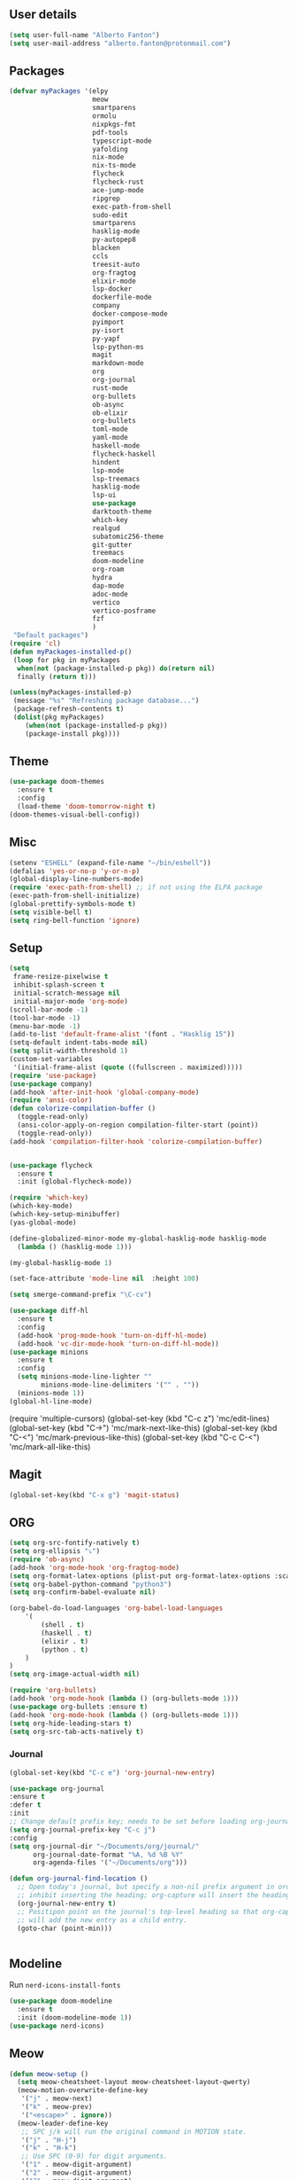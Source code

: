** User details
#+BEGIN_SRC emacs-lisp
  (setq user-full-name "Alberto Fanton")
  (setq user-mail-address "alberto.fanton@protonmail.com")
#+END_SRC
** Packages
#+BEGIN_SRC emacs-lisp
  (defvar myPackages '(elpy
                       meow
                       smartparens
                       ormolu
                       nixpkgs-fmt
                       pdf-tools
                       typescript-mode
                       yafolding
                       nix-mode
                       nix-ts-mode
                       flycheck
                       flycheck-rust
                       ace-jump-mode
                       ripgrep
                       exec-path-from-shell
                       sudo-edit
                       smartparens
                       hasklig-mode
                       py-autopep8
                       blacken
                       ccls
                       treesit-auto
                       org-fragtog
                       elixir-mode
                       lsp-docker
                       dockerfile-mode
                       company
                       docker-compose-mode
                       pyimport
                       py-isort
                       py-yapf
                       lsp-python-ms
                       magit
                       markdown-mode
                       org
                       org-journal
                       rust-mode
                       org-bullets
                       ob-async
                       ob-elixir
                       org-bullets
                       toml-mode
                       yaml-mode
                       haskell-mode
                       flycheck-haskell
                       hindent
                       lsp-mode
                       lsp-treemacs
                       hasklig-mode
                       lsp-ui
                       use-package
                       darktooth-theme
                       which-key
                       realgud
                       subatomic256-theme
                       git-gutter
                       treemacs
                       doom-modeline
                       org-roam
                       hydra
                       dap-mode
                       adoc-mode
                       vertico
                       vertico-posframe
                       fzf
                       )
   "Default packages")
  (require 'cl)
  (defun myPackages-installed-p()
   (loop for pkg in myPackages
    when(not (package-installed-p pkg)) do(return nil)
    finally (return t)))

  (unless(myPackages-installed-p)
   (message "%s" "Refreshing package database...")
   (package-refresh-contents t)
   (dolist(pkg myPackages)
      (when(not (package-installed-p pkg))
      (package-install pkg))))
#+END_SRC

** Theme
#+BEGIN_SRC emacs-lisp
  (use-package doom-themes
    :ensure t
    :config
    (load-theme 'doom-tomorrow-night t)
  (doom-themes-visual-bell-config))
#+END_SRC

** Misc
#+BEGIN_SRC emacs-lisp
  (setenv "ESHELL" (expand-file-name "~/bin/eshell"))
  (defalias 'yes-or-no-p 'y-or-n-p)
  (global-display-line-numbers-mode)
  (require 'exec-path-from-shell) ;; if not using the ELPA package
  (exec-path-from-shell-initialize)
  (global-prettify-symbols-mode t)
  (setq visible-bell t)
  (setq ring-bell-function 'ignore)
#+END_SRC

** Setup
#+BEGIN_SRC emacs-lisp
  (setq
   frame-resize-pixelwise t
   inhibit-splash-screen t
   initial-scratch-message nil
   initial-major-mode 'org-mode)
  (scroll-bar-mode -1)
  (tool-bar-mode -1)
  (menu-bar-mode -1)
  (add-to-list 'default-frame-alist '(font . "Hasklig 15"))
  (setq-default indent-tabs-mode nil)
  (setq split-width-threshold 1)
  (custom-set-variables
   '(initial-frame-alist (quote ((fullscreen . maximized)))))
  (require 'use-package)
  (use-package company)
  (add-hook 'after-init-hook 'global-company-mode)
  (require 'ansi-color)
  (defun colorize-compilation-buffer ()
    (toggle-read-only)
    (ansi-color-apply-on-region compilation-filter-start (point))
    (toggle-read-only))
  (add-hook 'compilation-filter-hook 'colorize-compilation-buffer)


  (use-package flycheck
    :ensure t
    :init (global-flycheck-mode))

  (require 'which-key)
  (which-key-mode)
  (which-key-setup-minibuffer)
  (yas-global-mode)

  (define-globalized-minor-mode my-global-hasklig-mode hasklig-mode
    (lambda () (hasklig-mode 1)))

  (my-global-hasklig-mode 1)

  (set-face-attribute 'mode-line nil  :height 100)

  (setq smerge-command-prefix "\C-cv")

  (use-package diff-hl
    :ensure t
    :config
    (add-hook 'prog-mode-hook 'turn-on-diff-hl-mode)
    (add-hook 'vc-dir-mode-hook 'turn-on-diff-hl-mode))
  (use-package minions
    :ensure t
    :config
    (setq minions-mode-line-lighter ""
          minions-mode-line-delimiters '("" . ""))
    (minions-mode 1))
  (global-hl-line-mode)
#+END_SRC

#+RESULTS:
: t

#+END_SRC#+BEGIN_SRC emacs-lisp
  (require 'multiple-cursors)
  (global-set-key (kbd "C-c z") 'mc/edit-lines)
  (global-set-key (kbd "C->") 'mc/mark-next-like-this)
  (global-set-key (kbd "C-<") 'mc/mark-previous-like-this)
  (global-set-key (kbd "C-c C-<") 'mc/mark-all-like-this)
#+END_SRC

** Magit
#+BEGIN_SRC emacs-lisp
  (global-set-key(kbd "C-x g") 'magit-status)
#+END_SRC

** ORG
#+BEGIN_SRC emacs-lisp
  (setq org-src-fontify-natively t)
  (setq org-ellipsis "⤵")
  (require 'ob-async)
  (add-hook 'org-mode-hook 'org-fragtog-mode)
  (setq org-format-latex-options (plist-put org-format-latex-options :scale 2.0))
  (setq org-babel-python-command "python3")
  (setq org-confirm-babel-evaluate nil)

  (org-babel-do-load-languages 'org-babel-load-languages
      '(
          (shell . t)
          (haskell . t)
          (elixir . t)
          (python . t)                    
      )
  )
  (setq org-image-actual-width nil)

  (require 'org-bullets)
  (add-hook 'org-mode-hook (lambda () (org-bullets-mode 1)))
  (use-package org-bullets :ensure t)
  (add-hook 'org-mode-hook (lambda () (org-bullets-mode 1)))
  (setq org-hide-leading-stars t)
  (setq org-src-tab-acts-natively t)  
#+END_SRC

*** Journal
#+BEGIN_SRC emacs-lisp
    (global-set-key(kbd "C-c e") 'org-journal-new-entry)

    (use-package org-journal
    :ensure t
    :defer t
    :init
    ;; Change default prefix key; needs to be set before loading org-journal
    (setq org-journal-prefix-key "C-c j")
    :config
    (setq org-journal-dir "~/Documents/org/journal/"
          org-journal-date-format "%A, %d %B %Y"
          org-agenda-files '("~/Documents/org")))

    (defun org-journal-find-location ()
      ;; Open today's journal, but specify a non-nil prefix argument in order to
      ;; inhibit inserting the heading; org-capture will insert the heading.
      (org-journal-new-entry t)
      ;; Positipon point on the journal's top-level heading so that org-capture
      ;; will add the new entry as a child entry.
      (goto-char (point-min)))

  
#+END_SRC
** Modeline
Run ~nerd-icons-install-fonts~
#+BEGIN_SRC emacs-lisp
  (use-package doom-modeline
    :ensure t
    :init (doom-modeline-mode 1))
  (use-package nerd-icons)
#+END_SRC
** Meow
#+BEGIN_SRC emacs-lisp
(defun meow-setup ()
  (setq meow-cheatsheet-layout meow-cheatsheet-layout-qwerty)
  (meow-motion-overwrite-define-key
   '("j" . meow-next)
   '("k" . meow-prev)
   '("<escape>" . ignore))
  (meow-leader-define-key
   ;; SPC j/k will run the original command in MOTION state.
   '("j" . "H-j")
   '("k" . "H-k")
   ;; Use SPC (0-9) for digit arguments.
   '("1" . meow-digit-argument)
   '("2" . meow-digit-argument)
   '("3" . meow-digit-argument)
   '("4" . meow-digit-argument)
   '("5" . meow-digit-argument)
   '("6" . meow-digit-argument)
   '("7" . meow-digit-argument)
   '("8" . meow-digit-argument)
   '("9" . meow-digit-argument)
   '("0" . meow-digit-argument)
   '("/" . meow-keypad-describe-key)
   '("?" . meow-cheatsheet))
  (meow-normal-define-key
   '("0" . meow-expand-0)
   '("9" . meow-expand-9)
   '("8" . meow-expand-8)
   '("7" . meow-expand-7)
   '("6" . meow-expand-6)
   '("5" . meow-expand-5)
   '("4" . meow-expand-4)
   '("3" . meow-expand-3)
   '("2" . meow-expand-2)
   '("1" . meow-expand-1)
   '("-" . negative-argument)
   '(";" . meow-reverse)
   '("," . meow-inner-of-thing)
   '("." . meow-bounds-of-thing)
   '("[" . meow-beginning-of-thing)
   '("]" . meow-end-of-thing)
   '("a" . meow-append)
   '("A" . meow-open-below)
   '("b" . meow-back-word)
   '("B" . meow-back-symbol)
   '("c" . meow-change)
   '("d" . meow-delete)
   '("D" . meow-backward-delete)
   '("e" . meow-next-word)
   '("E" . meow-next-symbol)
   '("f" . meow-find)
   '("g" . meow-cancel-selection)
   '("G" . meow-grab)
   '("h" . meow-left)
   '("H" . meow-left-expand)
   '("i" . meow-insert)
   '("I" . meow-open-above)
   '("j" . meow-next)
   '("J" . meow-next-expand)
   '("k" . meow-prev)
   '("K" . meow-prev-expand)
   '("l" . meow-right)
   '("L" . meow-right-expand)
   '("m" . meow-join)
   '("n" . meow-search)
   '("o" . meow-block)
   '("O" . meow-to-block)
   '("p" . meow-yank)
   '("q" . meow-quit)
   '("Q" . meow-goto-line)
   '("r" . meow-replace)
   '("R" . meow-swap-grab)
   '("s" . meow-kill)
   '("t" . meow-till)
   '("u" . meow-undo)
   '("U" . meow-undo-in-selection)
   '("v" . meow-visit)
   '("w" . meow-mark-word)
   '("W" . meow-mark-symbol)
   '("x" . meow-line)
   '("X" . meow-goto-line)
   '("y" . meow-save)
   '("Y" . meow-sync-grab)
   '("z" . meow-pop-selection)
   '("'" . repeat)
   '("<escape>" . ignore)))
  (require 'meow)
  (meow-setup)
  (meow-global-mode 1)  
#+END_SRC


** Treemacs
#+BEGIN_SRC emacs-lisp
(use-package treemacs
  :ensure t
  :bind
  (:map global-map
    ([f4] . treemacs)
    ([f5] . treemacs-select-window))
  :config
  (setq treemacs-is-never-other-window t))
#+END_SRC

** LSP
#+BEGIN_SRC emacs-lisp
  (use-package lsp-mode
    :commands lsp
    :init
    (setq lsp-keymap-prefix "C-c l")
    :config
    (define-key lsp-mode-map (kbd "C-c l") lsp-command-map)
    :hook
    (sh-mode . lsp)
    (lsp-mode . lsp-enable-which-key-integration)
    )

  (use-package lsp-ui
    :init
    (setq lsp-ui-doc-position 'at-point)
    (setq lsp-ui-doc-show-with-cursor t)    
    )
  (add-hook 'haskell-mode-hook #'lsp-deferred)
  (add-hook 'rust-mode-hook #'lsp-deferred)
  (add-hook 'nix-mode-hook #'lsp-deferred)

  (use-package lsp-ui :commands lsp-ui-mode)
  (use-package lsp-treemacs :commands lsp-treemacs-errors-list)

#+END_SRC



* Languages
** Haskell
#+BEGIN_SRC emacs-lisp
  (use-package haskell-mode :ensure t)
  (require 'haskell-interactive-mode)
  (require 'haskell-process)

  (define-key haskell-mode-map (kbd "<f8>") 'haskell-navigate-imports)
  (define-key haskell-mode-map (kbd "<f9>") 'haskell-mode-format-imports)
  (define-key haskell-mode-map (kbd "M-.") 'haskell-mode-jump-to-def-or-tag)  
  (define-key haskell-mode-map (kbd "C-c C-t") 'haskell-mode-show-type-at)

  (custom-set-variables
   '(haskell-process-suggest-remove-import-lines t)
   '(haskell-process-auto-import-loaded-modules t)
   '(haskell-tags-on-save t)
   '(haskell-process-log t)
   '(haskell-process-suggest-hoogle-imports t))
   '(haskell-process-args-stack-ghci '("--ghci-options=-ferror-spans"))
   '(haskell-process-log t)
   '(haskell-process-suggest-remove-import-lines t)
   '(haskell-process-type 'stack-ghci)

  (add-hook 'haskell-mode-hook 'interactive-haskell-mode)
  (add-hook 'haskell-mode-hook 'haskell-auto-insert-module-template)

#+END_SRC


** Git gutter
#+BEGIN_SRC emacs-lisp
  (require 'git-gutter)

  (global-git-gutter-mode t)

  (global-set-key (kbd "C-x C-g") 'git-gutter)
  (global-set-key (kbd "C-x v =") 'git-gutter:popup-hunk)

  ;; ;; Jump to next/previous hunk
  ;; (global-set-key (kbd "C-x p") 'git-gutter:previous-hunk)
  ;; (global-set-key (kbd "C-x n") 'git-gutter:next-hunk)

  ;; Stage current hunk
  (global-set-key (kbd "C-x v s") 'git-gutter:stage-hunk)

  ;; Revert current hunk
  (global-set-key (kbd "C-x v r") 'git-gutter:revert-hunk)

  ;; Mark current hunk
  (global-set-key (kbd "C-x v SPC") #'git-gutter:mark-hunk)
#+END_SRC

** Nix Mode
#+BEGIN_SRC emacs-lisp
  (use-package nix-mode
  :mode "\\.nix\\'")
#+END_SRC

** Direnv Mode
#+BEGIN_SRC emacs-lisp
  (use-package direnv
    :ensure t
  :config
  (direnv-mode))
#+END_SRC
** Vertico
#+BEGIN_SRC emacs-lisp
    ;; Enable vertico
  (use-package vertico
    :init
    (vertico-mode)

    ;; Different scroll margin
    ;; (setq vertico-scroll-margin 0)

    ;; Show more candidates
    ;; (setq vertico-count 20)

    ;; Grow and shrink the Vertico minibuffer
    ;; (setq vertico-resize t)

    ;; Optionally enable cycling for `vertico-next' and `vertico-previous'.
    ;; (setq vertico-cycle t)
    )

  ;; Persist history over Emacs restarts. Vertico sorts by history position.
  (use-package savehist
    :init
    (savehist-mode))

  (use-package emacs
    :init
    ;; Add prompt indicator to `completing-read-multiple'.
    ;; We display [CRM<separator>], e.g., [CRM,] if the separator is a comma.
    (defun crm-indicator (args)
      (cons (format "[CRM%s] %s"
                    (replace-regexp-in-string
                     "\\`\\[.*?]\\*\\|\\[.*?]\\*\\'" ""
                     crm-separator)
                    (car args))
            (cdr args)))
    (advice-add #'completing-read-multiple :filter-args #'crm-indicator)

    ;; Do not allow the cursor in the minibuffer prompt
    (setq minibuffer-prompt-properties
          '(read-only t cursor-intangible t face minibuffer-prompt))
    (add-hook 'minibuffer-setup-hook #'cursor-intangible-mode)

    ;; Emacs 28: Hide commands in M-x which do not work in the current mode.
    ;; Vertico commands are hidden in normal buffers.
    ;; (setq read-extended-command-predicate
    ;;       #'command-completion-default-include-p)

    ;; Enable recursive minibuffers
    (setq enable-recursive-minibuffers t))
  (require 'vertico-posframe)
  (vertico-posframe-mode 1)
  (setq vertico-multiform-commands
      '((consult-line
         posframe
         (vertico-posframe-poshandler . posframe-poshandler-frame-top-center)
         (vertico-posframe-border-width . 10)
         ;; NOTE: This is useful when emacs is used in both in X and
         ;; terminal, for posframe do not work well in terminal, so
         ;; vertico-buffer-mode will be used as fallback at the
         ;; moment.
         (vertico-posframe-fallback-mode . vertico-buffer-mode))
        (t posframe)))
  #+END_SRC


** treesit-auto
#+BEGIN_SRC emacs-lisp
  (use-package treesit-auto
  :custom
  (treesit-auto-install 'prompt)
  :config
  (treesit-auto-add-to-auto-mode-alist 'all)
  (global-treesit-auto-mode))
#+END_SRC

** consult
#+BEGIN_SRC emacs-lisp

  ;; Example configuration for Consult
  (use-package consult
    ;; Replace bindings. Lazily loaded due by `use-package'.
    :bind (;; C-c bindings in `mode-specific-map'
           ("C-c M-x" . consult-mode-command)
           ("C-c h" . consult-history)
           ("C-c k" . consult-kmacro)
           ("C-c m" . consult-man)
           ("C-c i" . consult-info)
           ([remap Info-search] . consult-info)
           ;; C-x bindings in `ctl-x-map'
           ("C-x M-:" . consult-complex-command)     ;; orig. repeat-complex-command
           ("C-x b" . consult-buffer)                ;; orig. switch-to-buffer
           ("C-x 4 b" . consult-buffer-other-window) ;; orig. switch-to-buffer-other-window
           ("C-x 5 b" . consult-buffer-other-frame)  ;; orig. switch-to-buffer-other-frame
           ("C-x t b" . consult-buffer-other-tab)    ;; orig. switch-to-buffer-other-tab
           ("C-x r b" . consult-bookmark)            ;; orig. bookmark-jump
           ("C-x p b" . consult-project-buffer)      ;; orig. project-switch-to-buffer
           ;; Custom M-# bindings for fast register access
           ("M-#" . consult-register-load)
           ("M-'" . consult-register-store)          ;; orig. abbrev-prefix-mark (unrelated)
           ("C-M-#" . consult-register)
           ;; Other custom bindings
           ("M-y" . consult-yank-pop)                ;; orig. yank-pop
           ;; M-g bindings in `goto-map'
           ("M-g e" . consult-compile-error)
           ("M-g f" . consult-flymake)               ;; Alternative: consult-flycheck
           ("M-g g" . consult-goto-line)             ;; orig. goto-line
           ("M-g M-g" . consult-goto-line)           ;; orig. goto-line
           ("M-g o" . consult-outline)               ;; Alternative: consult-org-heading
           ("M-g m" . consult-mark)
           ("M-g k" . consult-global-mark)
           ("M-g i" . consult-imenu)
           ("M-g I" . consult-imenu-multi)
           ;; M-s bindings in `search-map'
           ("M-s d" . consult-find)                  ;; Alternative: consult-fd
           ("M-s c" . consult-locate)
           ("M-s g" . consult-grep)
           ("M-s G" . consult-git-grep)
           ("M-s r" . consult-ripgrep)
           ("M-s l" . consult-line)
           ("M-s L" . consult-line-multi)
           ("M-s k" . consult-keep-lines)
           ("M-s u" . consult-focus-lines)
           ;; Isearch integration
           ("M-s e" . consult-isearch-history)
           :map isearch-mode-map
           ("M-e" . consult-isearch-history)         ;; orig. isearch-edit-string
           ("M-s e" . consult-isearch-history)       ;; orig. isearch-edit-string
           ("M-s l" . consult-line)                  ;; needed by consult-line to detect isearch
           ("M-s L" . consult-line-multi)            ;; needed by consult-line to detect isearch
           ;; Minibuffer history
           :map minibuffer-local-map
           ("M-s" . consult-history)                 ;; orig. next-matching-history-element
           ("M-r" . consult-history))                ;; orig. previous-matching-history-element

    ;; Enable automatic preview at point in the *Completions* buffer. This is
    ;; relevant when you use the default completion UI.
    :hook (completion-list-mode . consult-preview-at-point-mode)

    ;; The :init configuration is always executed (Not lazy)
    :init

    ;; Optionally configure the register formatting. This improves the register
    ;; preview for `consult-register', `consult-register-load',
    ;; `consult-register-store' and the Emacs built-ins.
    (setq register-preview-delay 0.5
          register-preview-function #'consult-register-format)

    ;; Optionally tweak the register preview window.
    ;; This adds thin lines, sorting and hides the mode line of the window.
    (advice-add #'register-preview :override #'consult-register-window)

    ;; Use Consult to select xref locations with preview
    (setq xref-show-xrefs-function #'consult-xref
          xref-show-definitions-function #'consult-xref)

    ;; Configure other variables and modes in the :config section,
    ;; after lazily loading the package.
    :config

    ;; Optionally configure preview. The default value
    ;; is 'any, such that any key triggers the preview.
    ;; (setq consult-preview-key 'any)
    ;; (setq consult-preview-key "M-.")
    ;; (setq consult-preview-key '("S-<down>" "S-<up>"))
    ;; For some commands and buffer sources it is useful to configure the
    ;; :preview-key on a per-command basis using the `consult-customize' macro.
    (consult-customize
     consult-theme :preview-key '(:debounce 0.2 any)
     consult-ripgrep consult-git-grep consult-grep
     consult-bookmark consult-recent-file consult-xref
     consult--source-bookmark consult--source-file-register
     consult--source-recent-file consult--source-project-recent-file
     ;; :preview-key "M-."
     :preview-key '(:debounce 0.4 any))

    ;; Optionally configure the narrowing key.
    ;; Both < and C-+ work reasonably well.
    (setq consult-narrow-key "<") ;; "C-+"

    ;; Optionally make narrowing help available in the minibuffer.
    ;; You may want to use `embark-prefix-help-command' or which-key instead.
    ;; (define-key consult-narrow-map (vconcat consult-narrow-key "?") #'consult-narrow-help)

    ;; By default `consult-project-function' uses `project-root' from project.el.
    ;; Optionally configure a different project root function.
    ;;;; 1. project.el (the default)
    ;; (setq consult-project-function #'consult--default-project--function)
    ;;;; 2. vc.el (vc-root-dir)
    ;; (setq consult-project-function (lambda (_) (vc-root-dir)))
    ;;;; 3. locate-dominating-file
    ;; (setq consult-project-function (lambda (_) (locate-dominating-file "." ".git")))
    ;;;; 4. projectile.el (projectile-project-root)
    ;; (autoload 'projectile-project-root "projectile")
    ;; (setq consult-project-function (lambda (_) (projectile-project-root)))
    ;;;; 5. No project support
    ;; (setq consult-project-function nil)
  )  
#+END_SRC
** marginalia
#+BEGIN_SRC emacs-lisp
;; Enable rich annotations using the Marginalia package
(use-package marginalia
  ;; Bind `marginalia-cycle' locally in the minibuffer.  To make the binding
  ;; available in the *Completions* buffer, add it to the
  ;; `completion-list-mode-map'.
  :bind (:map minibuffer-local-map
         ("M-A" . marginalia-cycle))

  ;; The :init section is always executed.
  :init

  ;; Marginalia must be activated in the :init section of use-package such that
  ;; the mode gets enabled right away. Note that this forces loading the
  ;; package.
  (marginalia-mode))
#+END_SRC

** vertico
#+BEGIN_SRC emacs-lisp
  ;; Enable vertico
(use-package vertico
  :init
  (vertico-mode)

  ;; Different scroll margin
  ;; (setq vertico-scroll-margin 0)

  ;; Show more candidates
  ;; (setq vertico-count 20)

  ;; Grow and shrink the Vertico minibuffer
  ;; (setq vertico-resize t)

  ;; Optionally enable cycling for `vertico-next' and `vertico-previous'.
  ;; (setq vertico-cycle t)
  )

;; Persist history over Emacs restarts. Vertico sorts by history position.
(use-package savehist
  :init
  (savehist-mode))

;; A few more useful configurations...
(use-package emacs
  :init
  ;; Add prompt indicator to `completing-read-multiple'.
  ;; We display [CRM<separator>], e.g., [CRM,] if the separator is a comma.
  (defun crm-indicator (args)
    (cons (format "[CRM%s] %s"
                  (replace-regexp-in-string
                   "\\`\\[.*?]\\*\\|\\[.*?]\\*\\'" ""
                   crm-separator)
                  (car args))
          (cdr args)))
  (advice-add #'completing-read-multiple :filter-args #'crm-indicator)

  ;; Do not allow the cursor in the minibuffer prompt
  (setq minibuffer-prompt-properties
        '(read-only t cursor-intangible t face minibuffer-prompt))
  (add-hook 'minibuffer-setup-hook #'cursor-intangible-mode)

  ;; Support opening new minibuffers from inside existing minibuffers.
  (setq enable-recursive-minibuffers t)

  ;; Emacs 28 and newer: Hide commands in M-x which do not work in the current
  ;; mode.  Vertico commands are hidden in normal buffers. This setting is
  ;; useful beyond Vertico.
  (setq read-extended-command-predicate #'command-completion-default-include-p))
#+END_SRC

** vertico
#+BEGIN_SRC emacs-lisp
;; Optionally use the `orderless' completion style.
(use-package orderless
  :init
  ;; Configure a custom style dispatcher (see the Consult wiki)
  ;; (setq orderless-style-dispatchers '(+orderless-consult-dispatch orderless-affix-dispatch)
  ;;       orderless-component-separator #'orderless-escapable-split-on-space)
  (setq completion-styles '(orderless basic)
        completion-category-defaults nil
        completion-category-overrides '((file (styles partial-completion)))))
#+END_SRC

** vertico-posframe
#+BEGIN_SRC emacs-lisp
(require 'vertico-posframe)
(vertico-posframe-mode 1)
(setq vertico-multiform-commands
      '((consult-line
         posframe
         (vertico-posframe-poshandler . posframe-poshandler-frame-top-center)
         (vertico-posframe-border-width . 10)
         ;; NOTE: This is useful when emacs is used in both in X and
         ;; terminal, for posframe do not work well in terminal, so
         ;; vertico-buffer-mode will be used as fallback at the
         ;; moment.
         (vertico-posframe-fallback-mode . vertico-buffer-mode))
        (t posframe)))
(vertico-multiform-mode 1)
#+END_SRC
